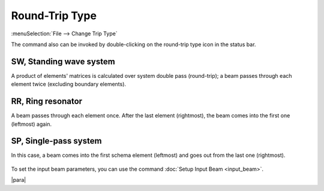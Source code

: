 .. _trip_type:
.. index:: single: round-trip type

Round-Trip Type
===============

:menuSelection:`File --> Change Trip Type`

The command also can be invoked by double-clicking on the round-trip type icon in the status bar.

  .. image:: img/round_trip_dlg.png


.. _schema_kind_sw:
.. index:: single: standing wave system

SW, Standing wave system
------------------------
 
A product of elements' matrices is calculated over system double pass (round-trip); a beam passes through each element twice (excluding boundary elements). 

  .. image:: img/round_trip_sw.png


.. _schema_kind_rr:
.. index:: single: ring resonator

RR, Ring resonator 
------------------

A beam passes through each element once. After the last element (rightmost), the beam comes into the first one (leftmost) again. 

  .. image:: img/round_trip_rr.png


.. _schema_kind_sp:
.. index:: single: single-pass system

SP, Single-pass system 
----------------------

In this case, a beam comes into the first schema element (leftmost) and goes out from the last one (rightmost). 

  .. image:: img/round_trip_sp.png

To set the input beam parameters, you can use the command :doc:`Setup Input Beam <input_beam>`.

|para|

.. seeAlso::

    :doc:`round_trip_matrix`